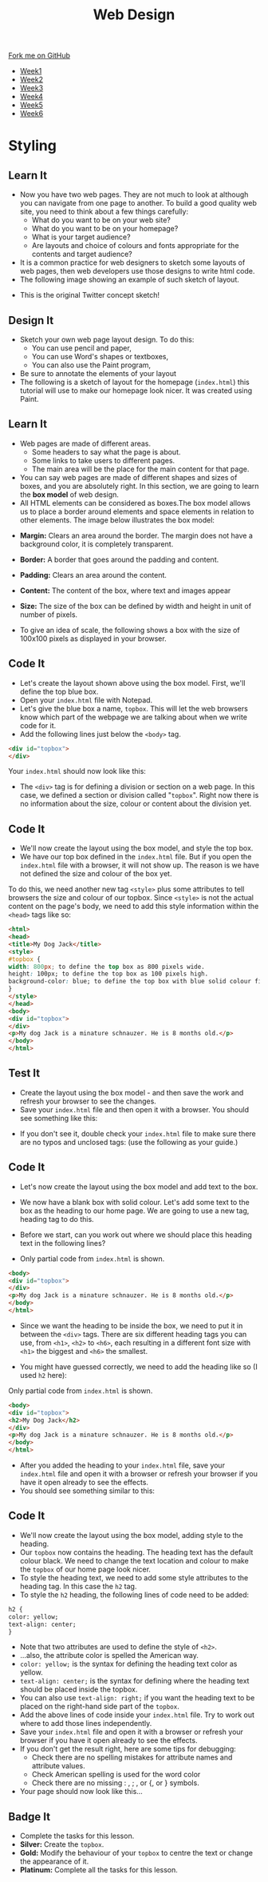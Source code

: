 #+STARTUP:indent
#+HTML_HEAD: <link rel="stylesheet" type="text/css" href="css/styles.css"/>
#+HTML_HEAD_EXTRA: <link href='http://fonts.googleapis.com/css?family=Ubuntu+Mono|Ubuntu' rel='stylesheet' type='text/css'>
#+HTML_HEAD_EXTRA: <script src="http://ajax.googleapis.com/ajax/libs/jquery/1.9.1/jquery.min.js" type="text/javascript"></script>
#+HTML_HEAD_EXTRA: <script src="js/navbar.js" type="text/javascript"></script>
#+OPTIONS: f:nil author:nil num:nil creator:nil timestamp:nil toc:nil html-style:nil

#+TITLE: Web Design
#+AUTHOR: Xiaohui Ellis

#+BEGIN_HTML
  <div class="github-fork-ribbon-wrapper left">
    <div class="github-fork-ribbon">
      <a href="https://github.com/stsb11/7-CS-webDesign">Fork me on GitHub</a>
    </div>
  </div>
<div id="stickyribbon">
    <ul>
      <li><a href="1_Lesson.html">Week1</a></li>
      <li><a href="2_Lesson.html">Week2</a></li>
      <li><a href="3_Lesson.html">Week3</a></li>
      <li><a href="4_Lesson.html">Week4</a></li>
      <li><a href="5_Lesson.html">Week5</a></li>
      <li><a href="6_Lesson.html">Week6</a></li>
    </ul>
  </div>
#+END_HTML
* COMMENT Use as a template
:PROPERTIES:
:HTML_CONTAINER_CLASS: activity
:END:
** Learn It
:PROPERTIES:
:HTML_CONTAINER_CLASS: learn
:END:

** Research It
:PROPERTIES:
:HTML_CONTAINER_CLASS: research
:END:

** Design It
:PROPERTIES:
:HTML_CONTAINER_CLASS: design
:END:

** Build It
:PROPERTIES:
:HTML_CONTAINER_CLASS: build
:END:

** Test It
:PROPERTIES:
:HTML_CONTAINER_CLASS: test
:END:

** Run It
:PROPERTIES:
:HTML_CONTAINER_CLASS: run
:END:

** Document It
:PROPERTIES:
:HTML_CONTAINER_CLASS: document
:END:

** Code It
:PROPERTIES:
:HTML_CONTAINER_CLASS: code
:END:

** Program It
:PROPERTIES:
:HTML_CONTAINER_CLASS: program
:END:

** Try It
:PROPERTIES:
:HTML_CONTAINER_CLASS: try
:END:

** Badge It
:PROPERTIES:
:HTML_CONTAINER_CLASS: badge
:END:

** Save It
:PROPERTIES:
:HTML_CONTAINER_CLASS: save
:END:

* Styling
:PROPERTIES:
:HTML_CONTAINER_CLASS: activity
:END:
** Learn It
:PROPERTIES:
:HTML_CONTAINER_CLASS: learn
:END:
- Now you have two web pages. They are not much to look at although you can navigate from one page to another. To build a good quality web site, you need to think about a few things carefully:
   - What do you want to be on your web site?
   - What do you want to be on your homepage?
   - What is your target audience?
   - Are layouts and choice of colours and fonts appropriate for the contents and target audience?
- It is a common practice for web designers to sketch some layouts of web pages, then web developers use those designs to write html code.
- The following image showing an example of such sketch of layout.
[[./img/design-sketch.jpg]]
- This is the original Twitter concept sketch!
[[./img/twitter-concept.jpg]]

** Design It
:PROPERTIES:
:HTML_CONTAINER_CLASS: design
:END:
- Sketch your own web page layout design. To do this:
   - You can use pencil and paper,
   - You can use Word's shapes or textboxes,
   - You can also use the Paint program,


- Be sure to annotate the elements of your layout
- The following is a sketch of layout for the homepage (=index.html=) this tutorial will use to make our homepage look nicer. It was created using Paint.
[[./img/sketch.png]]

** Learn It
:PROPERTIES:
:HTML_CONTAINER_CLASS: learn
:END:
- Web pages are made of different areas. 
   - Some headers to say what the page is about. 
   - Some links to take users to different pages. 
   - The main area will be the place for the main content for that page. 

- You can say web pages are made of different shapes and sizes of boxes, and you are absolutely right. In this section, we are going to learn the *box model* of web design.
- All HTML elements can be considered as boxes.The box model allows us to place a border around elements and space elements in relation to other elements. The image below illustrates the box model:
[[./img/box-model.gif]]

- *Margin:* Clears an area around the border. The margin does not have a background color, it is completely transparent.
- *Border:* A border that goes around the padding and content.
- *Padding:* Clears an area around the content.
- *Content:* The content of the box, where text and images appear
- *Size:* The size of the box can be defined by width and height in unit of number of pixels.

- To give an idea of scale, the following shows a box with the size of 100x100 pixels as displayed in your browser.

[[./img/100pixels.jpg]]

** Code It
:PROPERTIES:
:HTML_CONTAINER_CLASS: code
:END:
[[./img/sketch.png]]
- Let's create the layout shown above using the box model. First, we'll define the top blue box.
- Open your =index.html= file with Notepad.
- Let's give the blue box a name, =topbox=. This will let the web browsers know which part of the webpage we are talking about when we write code for it.
- Add the following lines just below the =<body>= tag.
#+begin_src html
<div id="topbox">
</div>
#+end_src

Your =index.html= should now look like this:
[[./img/topbox-style-1.png]]

- The =<div>= tag is for defining a division or section on a web page. In this case, we defined a section or division called "=topbox=". Right now there is no information about the size, colour or content about the division yet.
** Code It
:PROPERTIES:
:HTML_CONTAINER_CLASS: code
:END:
- We'll now create the layout using the box model, and style the top box.
- We have our top box defined in the =index.html= file. But if you open the =index.html= file with a browser, it will not show up. The reason is we have not defined the size and colour of the box yet.

To do this, we need another new tag =<style>= plus some attributes to tell browsers the size and colour of our topbox. Since =<style>= is not the actual content on the page's body, we need to add this style information within the =<head>= tags like so:

#+begin_src html
<html>
<head>
<title>My Dog Jack</title>
<style> 
#topbox { 
width: 800px; to define the top box as 800 pixels wide.
height: 100px; to define the top box as 100 pixels high.
background-color: blue; to define the top box with blue solid colour fill.
}
</style> 
</head>
<body>
<div id="topbox">
</div>
<p>My dog Jack is a minature schnauzer. He is 8 months old.</p>
</body>
</html>
#+end_src

** Test It
:PROPERTIES:
:HTML_CONTAINER_CLASS: test
:END:
- Create the layout using the box model - and then save the work and refresh your browser to see the changes.
- Save your =index.html= file and then open it with a browser. You should see something like this:
[[./img/topbox-page-1.png]]
- If you don't see it, double check your =index.html= file to make sure there are no typos and unclosed tags: (use the following as your guide.)
[[./img/topbox-style-2.png]]

** Code It
:PROPERTIES:
:HTML_CONTAINER_CLASS: code
:END:
- Let's now create the layout using the box model and add text to the box.
- We now have a blank box with solid colour. Let's add some text to the box as the heading to our home page. We are going to use a new tag, heading tag to do this. 
- Before we start, can you work out where we should place this heading text in the following lines?

- Only partial code from =index.html= is shown.
#+begin_src html
<body>
<div id="topbox">
</div>
<p>My dog Jack is a minature schnauzer. He is 8 months old.</p>
</body>
</html>
#+end_src

- Since we want the heading to be inside the box, we need to put it in between the =<div>= tags. There are six different heading tags you can use, from =<h1>=, =<h2>= to =<h6>=, each resulting in a different font size with =<h1>= the biggest and =<h6>= the smallest.

- You might have guessed correctly, we need to add the heading like so (I used =h2= here):

Only partial code from =index.html= is shown.
#+begin_src html
<body>
<div id="topbox">
<h2>My Dog Jack</h2>
</div>
<p>My dog Jack is a minature schnauzer. He is 8 months old.</p>
</body>
</html>
#+end_src

- After you added the heading to your =index.html= file, save your =index.html= file and open it with a browser or refresh your browser if you have it open already to see the effects.
- You should see something similar to this:
[[./img/topbox-page-2.png]]
** Code It
:PROPERTIES:
:HTML_CONTAINER_CLASS: code
:END:
- We'll now create the layout using the box model, adding style to the heading.
- Our =topbox= now contains the heading. The heading text has the default colour black. We need to change the text location and colour to make the =topbox= of our home page look nicer.
- To style the heading text, we need to add some style attributes to the heading tag. In this case the =h2= tag.
- To style the =h2= heading, the following lines of code need to be added:

#+begin_src html
h2 { 
color: yellow; 
text-align: center; 
}
#+end_src

- Note that two attributes are used to define the style of =<h2>=.
- ...also, the attribute color is spelled the American way.
- =color: yellow;= is the syntax for defining the heading text color as yellow.
- =text-align: center;= is the syntax for defining where the heading text should be placed inside the topbox.
- You can also use =text-align: right;= if you want the heading text to be placed on the right-hand side part of the =topbox=.
- Add the above lines of code inside your =index.html= file. Try to work out where to add those lines independently.
- Save your =index.html= file and open it with a browser or refresh your browser if you have it open already to see the effects.
- If you don't get the result right, here are some tips for debugging:
   - Check there are no spelling mistakes for attribute names and attribute values.
   - Check American spelling is used for the word color
   - Check there are no missing : , ; , or {, or } symbols.
- Your page should now look like this...
[[./img/topbox-page-3.png]]
** Badge It
:PROPERTIES:
:HTML_CONTAINER_CLASS: badge
:END:
- Complete the tasks for this lesson.
- *Silver:* Create the =topbox=.
- *Gold:* Modify the behaviour of your =topbox= to centre the text or change the appearance of it.
- *Platinum:* Complete all the tasks for this lesson.
